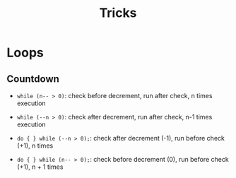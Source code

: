 #+title: Tricks

* Loops

** Countdown

- =while (n-- > 0)=: check before decrement, run after check, n times execution

- =while (--n > 0)=: check after decrement, run after check, n-1 times execution

- =do { } while (--n > 0);=: check after decrement (-1), run before check
  (+1), n times

- =do { } while (n-- > 0);=: check before decrement (0), run before check (+1),
  n + 1 times

